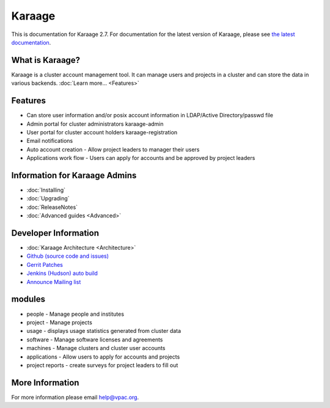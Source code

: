 Karaage
=======

This is documentation for Karaage 2.7. For documentation for the latest version
of Karaage, please see `the latest documentation
<http://karaage.readthedocs.org/en/latest/>`_.

What is Karaage?
----------------

Karaage is a cluster account management tool. It can manage users and
projects in a cluster and can store the data in various backends.
:doc:`Learn more... <Features>`

Features
--------

-  Can store user information and/or posix account information in
   LDAP/Active Directory/passwd file
-  Admin portal for cluster administrators karaage-admin
-  User portal for cluster account holders karaage-registration
-  Email notifications
-  Auto account creation - Allow project leaders to manager their users
-  Applications work flow - Users can apply for accounts and be approved
   by project leaders

Information for Karaage Admins
------------------------------

-  :doc:`Installing`
-  :doc:`Upgrading`
-  :doc:`ReleaseNotes`
-  :doc:`Advanced guides <Advanced>`

Developer Information
---------------------

-  :doc:`Karaage Architecture <Architecture>`
-  `Github (source code and
   issues) <https://github.com/Karaage-Cluster>`_
-  `Gerrit
   Patches <https://code.vpac.org/gerrit/#/q/status:open+project:karaage,n,z>`_
-  `Jenkins (Hudson) auto
   build <https://code.vpac.org/jenkins/job/karaage/>`_
-  `Announce Mailing
   list <http://lists.vpac.org/cgi-bin/mailman/listinfo/karaage>`_

modules
-------

-  people - Manage people and institutes
-  project - Manage projects
-  usage - displays usage statistics generated from cluster data
-  software - Manage software licenses and agreements
-  machines - Manage clusters and cluster user accounts
-  applications - Allow users to apply for accounts and projects
-  project reports - create surveys for project leaders to fill out

More Information
----------------

For more information please email help@vpac.org.
